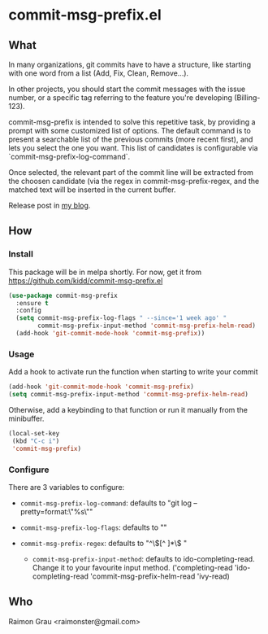 * commit-msg-prefix.el
** What
   In many organizations, git commits have to have a structure, like
   starting with one word from a list (Add, Fix, Clean, Remove...).

   In other projects, you should start the commit messages with the
   issue number, or a specific tag referring to the feature you're
   developing (Billing-123).

   commit-msg-prefix is intended to solve this repetitive task, by
   providing a prompt with some customized list of options. The
   default command is to present a searchable list of the previous
   commits (more recent first), and lets you select the one you want.
   This list of candidates is configurable via
   `commit-msg-prefix-log-command`.

   Once selected, the relevant part of the commit line will be
   extracted from the choosen candidate (via the regex in
   commit-msg-prefix-regex, and the matched text will be inserted in
   the current buffer.

   Release post in [[http://puntoblogspot.blogspot.com.es/2017/07/announcing-commit-msg-prefix.html][my blog]].
** How
*** Install
    This package will be in melpa shortly. For now, get it from
    https://github.com/kidd/commit-msg-prefix.el
    #+BEGIN_SRC emacs-lisp
(use-package commit-msg-prefix
  :ensure t
  :config
  (setq commit-msg-prefix-log-flags " --since='1 week ago' "
        commit-msg-prefix-input-method 'commit-msg-prefix-helm-read)
  (add-hook 'git-commit-mode-hook 'commit-msg-prefix))
    #+END_SRC
*** Usage
    Add a hook to activate run the function when starting to write
    your commit
    #+BEGIN_SRC emacs-lisp
    (add-hook 'git-commit-mode-hook 'commit-msg-prefix)
    (setq commit-msg-prefix-input-method 'commit-msg-prefix-helm-read)
    #+END_SRC

    Otherwise, add a keybinding to that function or run it manually
    from the minibuffer.
    #+BEGIN_SRC emacs-lisp
      (local-set-key
       (kbd "C-c i")
       'commit-msg-prefix)
    #+END_SRC

*** Configure
    There are 3 variables to configure:

    - ~commit-msg-prefix-log-command~: defaults to "git log
      --pretty=format:\"%s\""
    - ~commit-msg-prefix-log-flags~: defaults to ""

    - ~commit-msg-prefix-regex~: defaults to  "^\\([^ ]*\\) "

     - ~commit-msg-prefix-input-method~: defaults to
       ido-completing-read. Change it to your favourite input
       method. ('completing-read 'ido-completing-read
       'commit-msg-prefix-helm-read 'ivy-read)

** Who
   Raimon Grau <raimonster@gmail.com>
